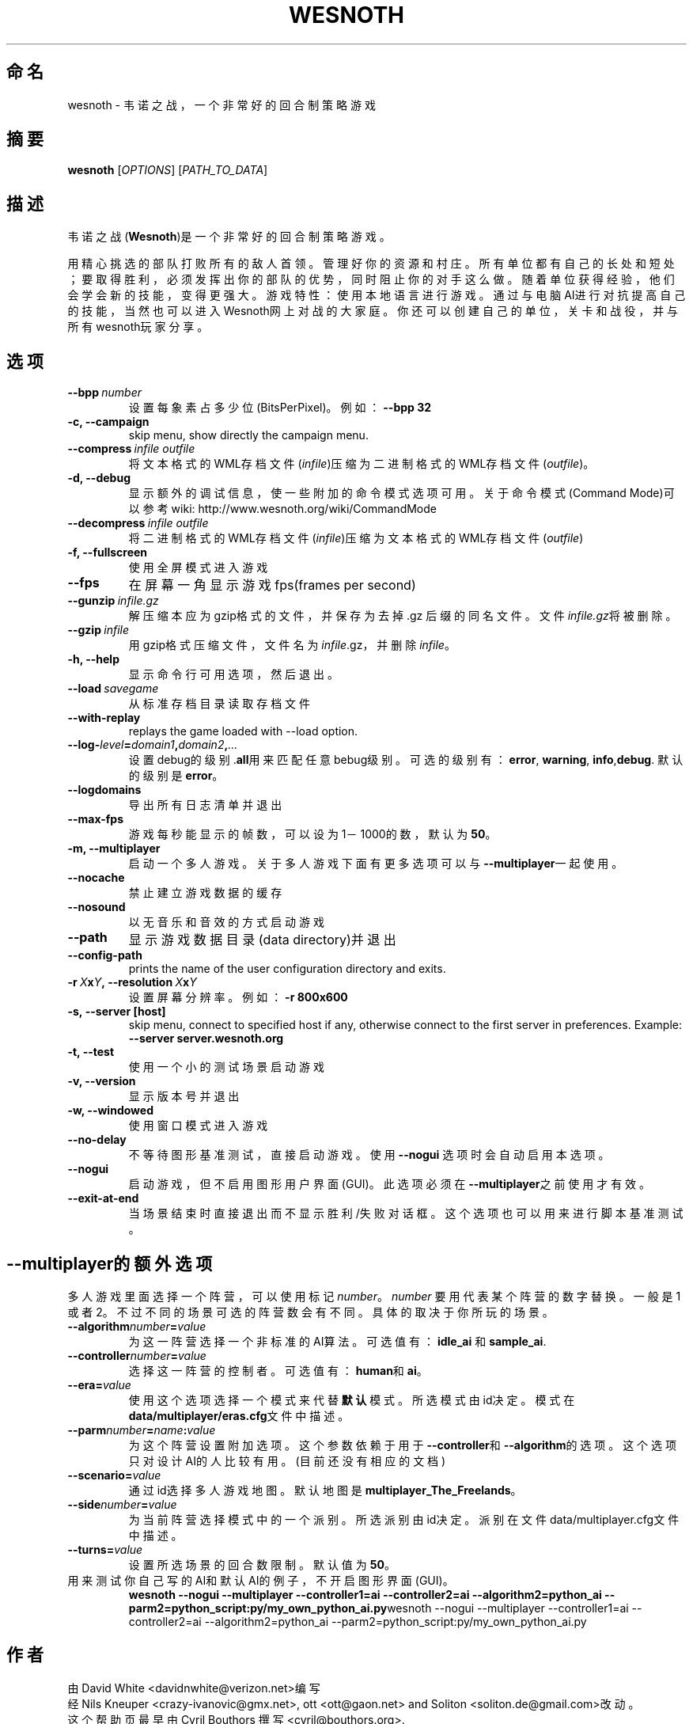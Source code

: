 .\" This program is free software; you can redistribute it and/or modify
.\" it under the terms of the GNU General Public License as published by
.\" the Free Software Foundation; either version 2 of the License, or
.\" (at your option) any later version.
.\"
.\" This program is distributed in the hope that it will be useful,
.\" but WITHOUT ANY WARRANTY; without even the implied warranty of
.\" MERCHANTABILITY or FITNESS FOR A PARTICULAR PURPOSE.  See the
.\" GNU General Public License for more details.
.\"
.\" You should have received a copy of the GNU General Public License
.\" along with this program; if not, write to the Free Software
.\" Foundation, Inc., 51 Franklin Street, Fifth Floor, Boston, MA  02110-1301  USA
.\"
.
.\"*******************************************************************
.\"
.\" This file was generated with po4a. Translate the source file.
.\"
.\"*******************************************************************
.TH WESNOTH 6 2007 wesnoth 韦诺之战
.
.SH 命名
wesnoth \- 韦诺之战，一个非常好的回合制策略游戏
.
.SH 摘要
.
\fBwesnoth\fP [\fIOPTIONS\fP] [\fIPATH_TO_DATA\fP]
.
.SH 描述
.
韦诺之战(\fBWesnoth\fP)是一个非常好的回合制策略游戏。

用精心挑选的部队打败所有的敌人首领。管理好你的资源和村庄。 所有单位都有自己的长处和短处；要取得胜利，必须发挥出你的部队的优势，
同时阻止你的对手这么做。 随着单位获得经验，他们会学会新的技能，变得更强大。
游戏特性：使用本地语言进行游戏。通过与电脑AI进行对抗提高自己的技能，当然也可以进入Wesnoth网上对战的大家庭。你还可以创建自己的单位，关卡和战役，并与所有wesnoth玩家分享。
.
.SH 选项
.
.TP 
\fB\-\-bpp\fP\fI\ number\fP
设置每象素占多少位(BitsPerPixel)。例如：\fB\-\-bpp 32\fP
.TP 
\fB\-c, \-\-campaign\fP
skip menu, show directly the campaign menu.
.TP 
\fB\-\-compress\fP\fI\ infile\ outfile\fP
将文本格式的WML存档文件(\fIinfile\fP)压缩为二进制格式的WML存档文件(\fIoutfile\fP)。
.TP 
\fB\-d, \-\-debug\fP
显示额外的调试信息，使一些附加的命令模式选项可用。关于命令模式(Command Mode)可以参考wiki:
http://www.wesnoth.org/wiki/CommandMode
.TP 
\fB\-\-decompress\fP\fI\ infile\ outfile\fP
将二进制格式的WML存档文件(\fIinfile\fP)压缩为文本格式的WML存档文件(\fIoutfile\fP)
.TP 
\fB\-f, \-\-fullscreen\fP
使用全屏模式进入游戏
.TP 
\fB\-\-fps\fP
在屏幕一角显示游戏fps(frames per second)
.TP 
\fB\-\-gunzip\fP\fI\ infile.gz\fP
解压缩本应为gzip格式的文件，并保存为去掉 .gz 后缀的同名文件。文件\fIinfile.gz\fP将被删除。
.TP 
\fB\-\-gzip\fP\fI\ infile\fP
用gzip格式压缩文件，文件名为\fIinfile\fP.gz，并删除\fIinfile\fP。
.TP 
\fB\-h, \-\-help\fP
显示命令行可用选项，然后退出。
.TP 
\fB\-\-load\fP\fI\ savegame\fP
从标准存档目录读取存档文件
.TP 
\fB\-\-with\-replay\fP
replays the game loaded with \-\-load option.
.TP 
\fB\-\-log\-\fP\fIlevel\fP\fB=\fP\fIdomain1\fP\fB,\fP\fIdomain2\fP\fB,\fP\fI...\fP
设置debug的级别.\fBall\fP用来匹配任意bebug级别。可选的级别有：\fBerror\fP,\ \fBwarning\fP,\ \fBinfo\fP,\
\fBdebug\fP. 默认的级别是\fBerror\fP。
.TP 
\fB\-\-logdomains\fP
导出所有日志清单并退出
.TP 
\fB\-\-max\-fps\fP
游戏每秒能显示的帧数，可以设为1－1000的数，默认为\fB50\fP。
.TP 
\fB\-m, \-\-multiplayer\fP
启动一个多人游戏。关于多人游戏下面有更多选项可以与\fB\-\-multiplayer\fP一起使用。
.TP 
\fB\-\-nocache\fP
禁止建立游戏数据的缓存
.TP 
\fB\-\-nosound\fP
以无音乐和音效的方式启动游戏
.TP 
\fB\-\-path\fP
显示游戏数据目录(data directory)并退出
.TP 
\fB\-\-config\-path\fP
prints the name of the user configuration directory and exits.
.TP 
\fB\-r\ \fP\fIX\fP\fBx\fP\fIY\fP\fB,\ \-\-resolution\ \fP\fIX\fP\fBx\fP\fIY\fP
设置屏幕分辨率。例如： \fB\-r 800x600\fP
.TP 
\fB\-s,\ \-\-server\ [host]\fP
skip menu, connect to specified host if any, otherwise connect to the first
server in preferences. Example: \fB\-\-server server.wesnoth.org\fP
.TP 
\fB\-t, \-\-test\fP
使用一个小的测试场景启动游戏
.TP 
\fB\-v, \-\-version\fP
显示版本号并退出
.TP 
\fB\-w, \-\-windowed\fP
使用窗口模式进入游戏
.TP 
\fB\-\-no\-delay\fP
不等待图形基准测试，直接启动游戏。使用 \fB\-\-nogui\fP 选项时会自动启用本选项。
.TP 
\fB\-\-nogui\fP
启动游戏，但不启用图形用户界面(GUI)。此选项必须在\fB\-\-multiplayer\fP之前使用才有效。
.TP 
\fB\-\-exit\-at\-end\fP
当场景结束时直接退出而不显示胜利/失败对话框。这个选项也可以用来进行脚本基准测试。
.
.SH \-\-multiplayer的额外选项
.
多人游戏里面选择一个阵营，可以使用标记\fInumber\fP。 \fInumber\fP 要用代表某个阵营的数字替换。一般是1
或者2。不过不同的场景可选的阵营数会有不同。具体的取决于你所玩的场景。
.TP 
\fB\-\-algorithm\fP\fInumber\fP\fB=\fP\fIvalue\fP
为这一阵营选择一个非标准的AI算法。可选值有：\fBidle_ai\fP 和 \fBsample_ai\fP.
.TP  
\fB\-\-controller\fP\fInumber\fP\fB=\fP\fIvalue\fP
选择这一阵营的控制者。可选值有：\fBhuman\fP和\fBai\fP。
.TP  
\fB\-\-era=\fP\fIvalue\fP
使用这个选项选择一个模式来代替\fB默认\fP模式。所选模式由id决定。模式在\fBdata/multiplayer/eras.cfg\fP文件中描述。
.TP 
\fB\-\-parm\fP\fInumber\fP\fB=\fP\fIname\fP\fB:\fP\fIvalue\fP
为这个阵营设置附加选项。这个参数依赖于用于\fB\-\-controller\fP和\fB\-\-algorithm\fP的选项。这个选项只对设计AI的人比较有用。(目前还没有相应的文档)
.TP 
\fB\-\-scenario=\fP\fIvalue\fP
通过id选择多人游戏地图。默认地图是\fBmultiplayer_The_Freelands\fP。
.TP 
\fB\-\-side\fP\fInumber\fP\fB=\fP\fIvalue\fP
为当前阵营选择模式中的一个派别。所选派别由id决定。派别在文件data/multiplayer.cfg文件中描述。
.TP 
\fB\-\-turns=\fP\fIvalue\fP
设置所选场景的回合数限制。默认值为\fB50\fP。
.TP 
用来测试你自己写的AI和默认AI的例子，不开启图形界面(GUI)。
\fBwesnoth \-\-nogui \-\-multiplayer \-\-controller1=ai \-\-controller2=ai
\-\-algorithm2=python_ai \-\-parm2=python_script:py/my_own_python_ai.py\fPwesnoth
\-\-nogui \-\-multiplayer \-\-controller1=ai \-\-controller2=ai
\-\-algorithm2=python_ai \-\-parm2=python_script:py/my_own_python_ai.py
.
.SH 作者
.
由David White <davidnwhite@verizon.net>编写
.br
经Nils Kneuper <crazy\-ivanovic@gmx.net>, ott <ott@gaon.net>
and Soliton <soliton.de@gmail.com>改动。
.br
这个帮助页最早由 Cyril Bouthors 撰写<cyril@bouthors.org>.
.br
访问官方网站: http://www.wesnoth.org/
.
.SH COPYRIGHT
.
Copyright \(co 2003\-2007 David White <davidnwhite@verizon.net>
.br
这是一个自由软件；使用由FSF发布的GPL v2协议授权。原文如下：This is Free Software; this software is
licensed under the GPL version 2, as published by the Free Software
Foundation.  There is NO warranty; not even for MERCHANTABILITY or FITNESS
FOR A PARTICULAR PURPOSE.There is NO warranty; not even for MERCHANTABILITY
or FITNESS FOR A PARTICULAR PURPOSE.
.
.SH 参见
.
\fBwesnoth_editor\fP(6), \fBwesnothd\fP(6)
